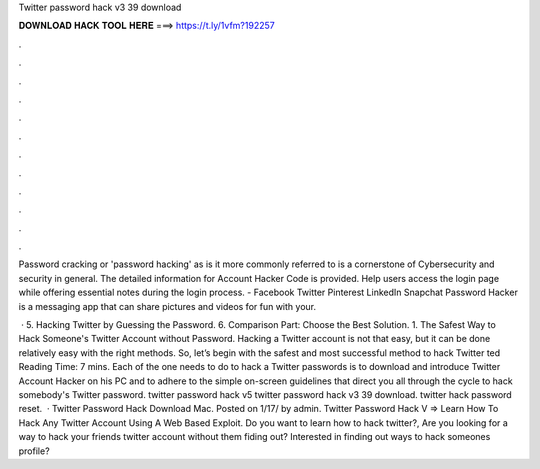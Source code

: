 Twitter password hack v3 39 download



𝐃𝐎𝐖𝐍𝐋𝐎𝐀𝐃 𝐇𝐀𝐂𝐊 𝐓𝐎𝐎𝐋 𝐇𝐄𝐑𝐄 ===> https://t.ly/1vfm?192257



.



.



.



.



.



.



.



.



.



.



.



.

Password cracking or 'password hacking' as is it more commonly referred to is a cornerstone of Cybersecurity and security in general. The detailed information for Account Hacker Code​ is provided. Help users access the login page while offering essential notes during the login process. - Facebook Twitter Pinterest LinkedIn Snapchat Password Hacker is a messaging app that can share pictures and videos for fun with your.

 · 5. Hacking Twitter by Guessing the Password. 6. Comparison Part: Choose the Best Solution. 1. The Safest Way to Hack Someone's Twitter Account without Password. Hacking a Twitter account is not that easy, but it can be done relatively easy with the right methods. So, let’s begin with the safest and most successful method to hack Twitter ted Reading Time: 7 mins. Each of the one needs to do to hack a Twitter passwords is to download and introduce Twitter Account Hacker on his PC and to adhere to the simple on-screen guidelines that direct you all through the cycle to hack somebody's Twitter password. twitter password hack v5 twitter password hack v3 39 download. twitter hack password reset.  · Twitter Password Hack Download Mac. Posted on 1/17/ by admin. Twitter Password Hack V ⇒ Learn How To Hack Any Twitter Account Using A Web Based Exploit. Do you want to learn how to hack twitter?, Are you looking for a way to hack your friends twitter account without them fiding out? Interested in finding out ways to hack someones profile?
